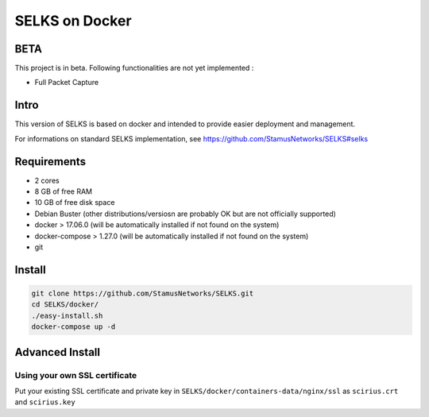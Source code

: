 ===============
SELKS on Docker
===============

BETA
=====
This project is in beta. Following functionalities are not yet implemented :

- Full Packet Capture


Intro
=====
This version of SELKS is based on docker and intended to provide easier deployment and management.

For informations on standard SELKS implementation, see https://github.com/StamusNetworks/SELKS#selks

Requirements
=====
- 2 cores
- 8 GB of free RAM
- 10 GB of free disk space
- Debian Buster (other distributions/versiosn are probably OK but are not officially supported)
- docker > 17.06.0 (will be automatically installed if not found on the system)
- docker-compose > 1.27.0 (will be automatically installed if not found on the system)
- git

Install
=======
.. code-block:: bash

  git clone https://github.com/StamusNetworks/SELKS.git
  cd SELKS/docker/
  ./easy-install.sh
  docker-compose up -d
  

Advanced Install
================
Using your own SSL certificate
------------------------------
Put your existing SSL certificate and private key in ``SELKS/docker/containers-data/nginx/ssl`` as ``scirius.crt`` and ``scirius.key``


